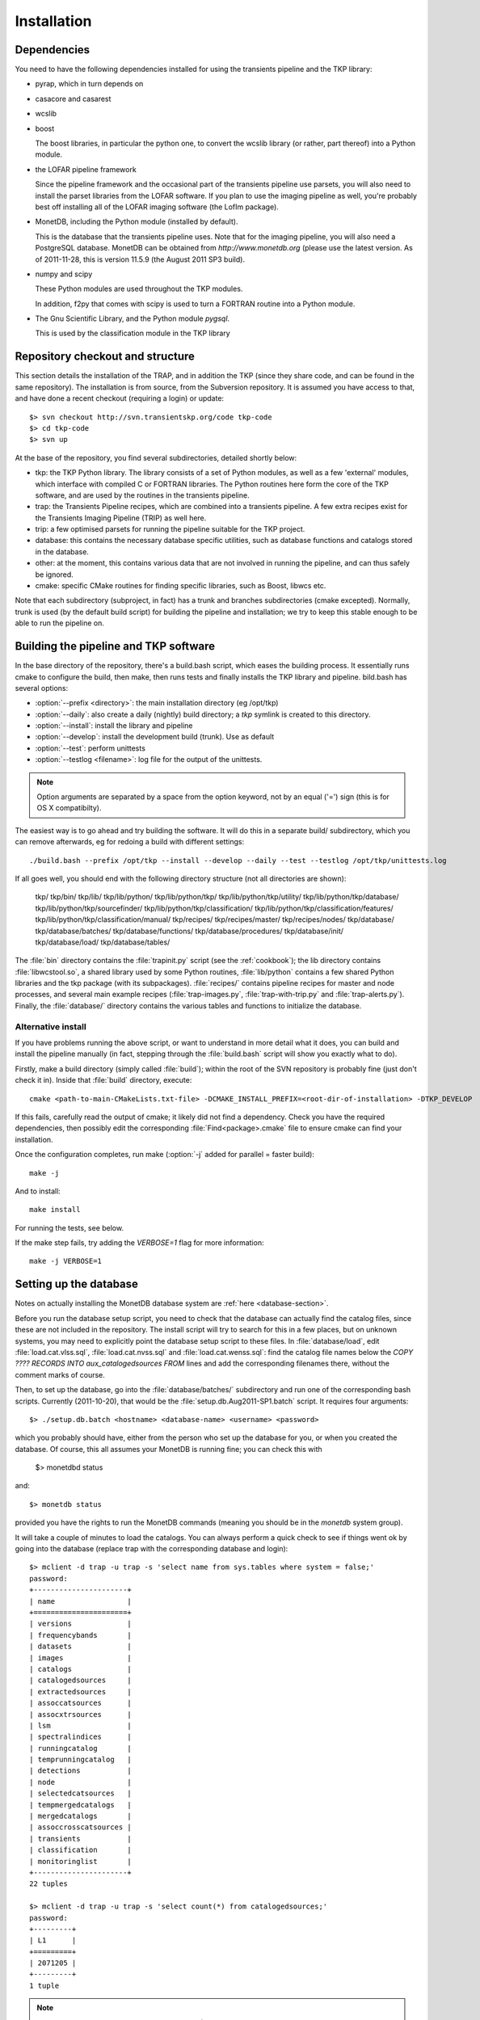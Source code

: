 .. _installation:

Installation
============

Dependencies
------------

You need to have the following dependencies installed for using the
transients pipeline and the TKP library:

+ pyrap, which in turn depends on 

+ casacore and casarest

+ wcslib

+ boost

  The boost libraries, in particular the python one, to convert the wcslib
  library (or rather, part thereof) into a Python module.

+ the LOFAR pipeline framework

  Since the pipeline framework and the occasional part of the
  transients pipeline use parsets, you will also need to install the
  parset libraries from the LOFAR software. If you plan to use the
  imaging pipeline as well, you're probably best off installing all of
  the LOFAR imaging software (the LofIm package).

+ MonetDB, including the Python module (installed by default).

  This is the database that the transients pipeline uses. Note that
  for the imaging pipeline, you will also need a PostgreSQL
  database. MonetDB can be obtained from `http://www.monetdb.org`
  (please use the latest version. As of 2011-11-28, this is version
  11.5.9 (the August 2011 SP3 build).

+ numpy and scipy

  These Python modules are used throughout the TKP modules.

  In addition, f2py that comes with scipy is used to turn a FORTRAN routine
  into a Python module.

+ The Gnu Scientific Library, and the Python module `pygsql`.

  This is used by the classification module in the TKP library



Repository checkout and structure
---------------------------------

This section details the installation of the TRAP, and in addition the
TKP (since they share code, and can be found in the same
repository). The installation is from source, from the Subversion
repository. It is assumed you have access to that, and have done a
recent checkout (requiring a login) or update::

    $> svn checkout http://svn.transientskp.org/code tkp-code
    $> cd tkp-code
    $> svn up

At the base of the repository, you find several subdirectories, detailed shortly below:

+ tkp: the TKP Python library. The library consists of a set of Python
  modules, as well as a few 'external' modules, which interface with
  compiled C or FORTRAN libraries. The Python routines here form the
  core of the TKP software, and are used by the routines in the
  transients pipeline.

+ trap: the Transients Pipeline recipes, which are combined into a
  transients pipeline. A few extra recipes exist for the Transients
  Imaging Pipeline (TRIP) as well here.

+ trip: a few optimised parsets for running the pipeline suitable for
  the TKP project.

+ database: this contains the necessary database specific utilities,
  such as database functions and catalogs stored in the database.

+ other: at the moment, this contains various data that are not
  involved in running the pipeline, and can thus safely be ignored.

+ cmake: specific CMake routines for finding specific libraries, such
  as Boost, libwcs etc.

Note that each subdirectory (subproject, in fact) has a trunk and
branches subdirectories (cmake excepted). Normally, trunk is used (by
the default build script) for building the pipeline and installation;
we try to keep this stable enough to be able to run the pipeline on.


Building the pipeline and TKP software
--------------------------------------

In the base directory of the repository, there's a build.bash script,
which eases the building process. It essentially runs cmake to
configure the build, then make, then runs tests and finally installs
the TKP library and pipeline. bild.bash has several options:

+ :option:`--prefix <directory>`: the main installation directory (eg /opt/tkp)

+ :option:`--daily`: also create a daily (nightly) build directory; a `tkp`
  symlink is created to this directory.

+ :option:`--install`: install the library and pipeline

+ :option:`--develop`: install the development build (trunk). Use as default

+ :option:`--test`: perform unittests

+ :option:`--testlog <filename>`: log file for the output of the unittests. 

.. note::

    Option arguments are separated by a space from the option
    keyword, not by an equal ('=') sign (this is for OS X
    compatibilty).

The easiest way is to go ahead and try building the software. It will
do this in a separate build/ subdirectory, which you can remove
afterwards, eg for redoing a build with different settings::

    ./build.bash --prefix /opt/tkp --install --develop --daily --test --testlog /opt/tkp/unittests.log


If all goes well, you should end with the following directory structure (not all directories are shown):

    tkp/
    tkp/bin/
    tkp/lib/
    tkp/lib/python/
    tkp/lib/python/tkp/
    tkp/lib/python/tkp/utility/
    tkp/lib/python/tkp/database/
    tkp/lib/python/tkp/sourcefinder/
    tkp/lib/python/tkp/classification/
    tkp/lib/python/tkp/classification/features/
    tkp/lib/python/tkp/classification/manual/
    tkp/recipes/
    tkp/recipes/master/
    tkp/recipes/nodes/
    tkp/database/
    tkp/database/batches/
    tkp/database/functions/
    tkp/database/procedures/
    tkp/database/init/
    tkp/database/load/
    tkp/database/tables/


The :file:`bin` directory contains the :file:`trapinit.py` script (see
the :ref:`cookbook`); the lib directory contains
:file:`libwcstool.so`, a shared library used by some Python routines,
:file:`lib/python` contains a few shared Python libraries and the tkp
package (with its subpackages). :file:`recipes/` contains pipeline
recipes for master and node processes, and several main example
recipes (:file:`trap-images.py`, :file:`trap-with-trip.py` and
:file:`trap-alerts.py`). Finally, the :file:`database/` directory
contains the various tables and functions to initialize the
database.

Alternative install
~~~~~~~~~~~~~~~~~~~

If you have problems running the above script, or want to understand
in more detail what it does, you can build and install the pipeline
manually (in fact, stepping through the :file:`build.bash` script will
show you exactly what to do).

Firstly, make a build directory (simply called :file:`build`); within the root
of the SVN repository is probably fine (just don't check it in). Inside that
:file:`build` directory, execute::

    cmake <path-to-main-CMakeLists.txt-file> -DCMAKE_INSTALL_PREFIX=<root-dir-of-installation> -DTKP_DEVELOP

If this fails, carefully read the output of cmake; it likely did not find
a dependency. Check you have the required dependencies, then possibly edit the
corresponding :file:`Find<package>.cmake` file to ensure cmake can find your
installation.

Once the configuration completes, run make (:option:`-j` added for parallel = faster build)::

    make -j

And to install::

    make install

For running the tests, see below.

If the make step fails, try adding the `VERBOSE=1` flag for more information::

    make -j VERBOSE=1


Setting up the database
-----------------------

Notes on actually installing the MonetDB database system are :ref:`here
<database-section>`.

Before you run the database setup script, you need to check that the
database can actually find the catalog files, since these are not
included in the repository. The install script will try to search for
this in a few places, but on unknown systems, you may need to
explicitly point the database setup script to these files. In
:file:`database/load`, edit :file:`load.cat.vlss.sql`,
:file:`load.cat.nvss.sql` and :file:`load.cat.wenss.sql`: find the
catalog file names below the `COPY ????  RECORDS INTO
aux_catalogedsources FROM` lines and add the corresponding filenames
there, without the comment marks of course.

Then, to set up the database, go into the :file:`database/batches/`
subdirectory and run one of the corresponding bash scripts. Currently
(2011-10-20), that would be the :file:`setup.db.Aug2011-SP1.batch`
script. It requires four arguments::

    $> ./setup.db.batch <hostname> <database-name> <username> <password>

which you probably should have, either from the person who set up the
database for you, or when you created the database. Of course, this
all assumes your MonetDB is running fine; you can check this with

    $> monetdbd status

and::

    $> monetdb status

provided you have the rights to run the MonetDB commands (meaning you should be
in the `monetdb` system group).

It will take a couple of minutes to load the catalogs. You can always
perform a quick check to see if things went ok by going into the
database (replace trap with the corresponding database and login)::

    $> mclient -d trap -u trap -s 'select name from sys.tables where system = false;'
    password:
    +----------------------+
    | name                 |
    +======================+
    | versions             |
    | frequencybands       |
    | datasets             |
    | images               |
    | catalogs             |
    | catalogedsources     |
    | extractedsources     |
    | assoccatsources      |
    | assocxtrsources      |
    | lsm                  |
    | spectralindices      |
    | runningcatalog       |
    | temprunningcatalog   |
    | detections           |
    | node                 |
    | selectedcatsources   |
    | tempmergedcatalogs   |
    | mergedcatalogs       |
    | assoccrosscatsources |
    | transients           |
    | classification       |
    | monitoringlist       |
    +----------------------+
    22 tuples

    $> mclient -d trap -u trap -s 'select count(*) from catalogedsources;'           
    password:
    +---------+
    | L1      |
    +=========+
    | 2071205 |
    +---------+
    1 tuple


.. note::

    The build script in the root of the repository now (2011-11-28)
    will actually try and install the development database `tkpdev`. For that
    to work, however, it will still need to know where the catalog files are.
    If you are making regular (nightly) builds instead of just a one-time
    setup, you could choose to edit the three corresponding files, add the path
    to your catalog files and then commit those changes into the repository.


Testing the installation
------------------------

Once you have passed the build stage (either through the
:file:`build.bash` script or manually, after running :command:`make`),
you can run the various unit tests. Some of these require a running
database, which in turn may require a proper :file:`tkp.cfg`
configuration file for the database login details (if different from
the default).

First, you need to copy some extra files into the build directory. If
your :file:`build` directory is indeed at the root of the repository,
this should work::

    mkdir -p tkp/trunk/tests
    rsync -a --exclude=".svn" ../tkp/trunk/tests/ tkp/trunk/tests

and then run the test (the options make the tests quite verbose, but
that can be convenient to see what happened when a test fails)::

    ctest -VV --output-on-failure


.. note::

    The tests actually verify if the build worked, not so much the
    installation. You would need to edit the various (PYTHON)PATH
    settings in :file:`tkp/trunk/tests/runtests.bash` to test the
    installed modules instead.

